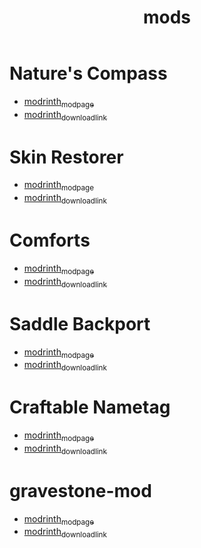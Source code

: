 #+title: mods

* Nature's Compass
  - [[https://modrinth.com/mod/tameable-foxes][modrinth_modpage]] 
  - [[https://cdn.modrinth.com/data/fPetb5Kh/versions/gM9Ds7fk/NaturesCompass-1.21.5-1.11.8-forge.jar][modrinth_download_link]]
* Skin Restorer
  - [[https://modrinth.com/mod/skinrestorer][modrinth_modpage]] 
  - [[https://cdn.modrinth.com/data/ghrZDhGW/versions/6l9GB4fS/skinrestorer-2.3.2%2B1.21.5-forge.jar][modrinth_download_link]]
* Comforts
  - [[https://modrinth.com/mod/comforts][modrinth_modpage]] 
  - [[https://cdn.modrinth.com/data/SaCpeal4/versions/zLCVIqUY/comforts-forge-11.0.0%2B1.21.5.jar][modrinth_download_link]]
* Saddle Backport
  - [[https://modrinth.com/datapack/saddle-crafting-backport][modrinth_modpage]] 
  - [[https://cdn.modrinth.com/data/NF5MRD2M/versions/FY7fyBWO/saddle-crafting-backport-v1.0.jar][modrinth_download_link]]
* Craftable Nametag
  - [[https://modrinth.com/datapack/craftablenametag][modrinth_modpage]] 
  - [[https://cdn.modrinth.com/data/BURCJb3B/versions/EYOO0NBz/craftable_nametag-1.21.5.jar][modrinth_download_link]]
* gravestone-mod
  - [[https://modrinth.com/mod/gravestone-mod][modrinth_modpage]] 
  - [[https://cdn.modrinth.com/data/RYtXKJPr/versions/mxsOjIk1/gravestone-neoforge-1.21.5-1.0.25.jar][modrinth_download_link]]
